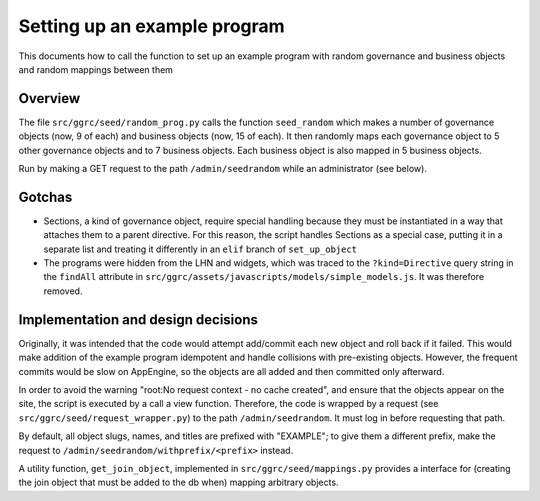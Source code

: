 ..
  Copyright (C) 2013 Google Inc., authors, and contributors <see AUTHORS file>
  Licensed under http://www.apache.org/licenses/LICENSE-2.0 <see LICENSE file>
  Created By: silas@reciprocitylabs.com
  Maintained By: silas@reciprocitylabs.com


Setting up an example program
=========

This documents how to call the function to set up an example program with random governance and business objects and random mappings between them

Overview
-------------------

The file ``src/ggrc/seed/random_prog.py`` calls the function ``seed_random`` which makes a number of governance objects (now, 9 of each) and business objects (now, 15 of each).  It then randomly maps each governance object to 5 other governance objects and to 7 business objects.  Each business object is also mapped in 5 business objects.

Run by making a GET request to the path ``/admin/seedrandom`` while an administrator (see below).

Gotchas
-------------------

- Sections, a kind of governance object, require special handling because they must be instantiated in a way that attaches them to a parent directive.  For this reason, the script handles Sections as a special case, putting it in a separate list and treating it differently in an ``elif`` branch of ``set_up_object``

- The programs were hidden from the LHN and widgets, which was traced to the ``?kind=Directive`` query string in the ``findAll`` attribute in ``src/ggrc/assets/javascripts/models/simple_models.js``. It was therefore removed.


Implementation and design decisions
-------------------
Originally, it was intended that the code would attempt add/commit each new object and roll back if it failed.  This would make addition of the example program idempotent and handle collisions with pre-existing objects.  However, the frequent commits would be slow on AppEngine, so the objects are all added and then committed only afterward.

In order to avoid the warning "root:No request context - no cache created", and ensure that the objects appear on the site, the script is executed by a call a view function.  Therefore, the code is wrapped by a request (see ``src/ggrc/seed/request_wrapper.py``) to the path ``/admin/seedrandom``.  It must log in before requesting that path.

By default, all object slugs, names, and titles are prefixed with "EXAMPLE"; to give them a different prefix, make the request to ``/admin/seedrandom/withprefix/<prefix>`` instead.

A utility function, ``get_join_object``, implemented in ``src/ggrc/seed/mappings.py`` provides a interface for (creating the join object that must be added to the db when) mapping arbitrary objects.
